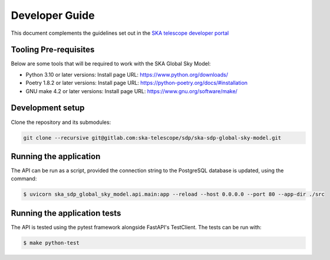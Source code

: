 Developer Guide
~~~~~~~~~~~~~~~

This document complements the guidelines set out in the `SKA telescope developer portal <https://developer.skao.int/en/latest/>`_


Tooling Pre-requisites
======================

Below are some tools that will be required to work with the SKA Global Sky Model:

- Python 3.10 or later versions: Install page URL: https://www.python.org/downloads/
- Poetry 1.8.2 or later versions: Install page URL: https://python-poetry.org/docs/#installation
- GNU make 4.2 or later versions: Install page URL: https://www.gnu.org/software/make/


Development setup
=================

Clone the repository and its submodules:

.. code-block:: bash

    git clone --recursive git@gitlab.com:ska-telescope/sdp/ska-sdp-global-sky-model.git

Running the application
=======================

The API can be run as a script, provided the connection string to the PostgreSQL database
is updated, using the command:

.. code-block:: bash

    $ uvicorn ska_sdp_global_sky_model.api.main:app --reload --host 0.0.0.0 --port 80 --app-dir ./src

Running the application tests
=============================

The API is tested using the pytest framework alongside FastAPI's TestClient. The tests can be run with:

.. code-block:: bash

    $ make python-test